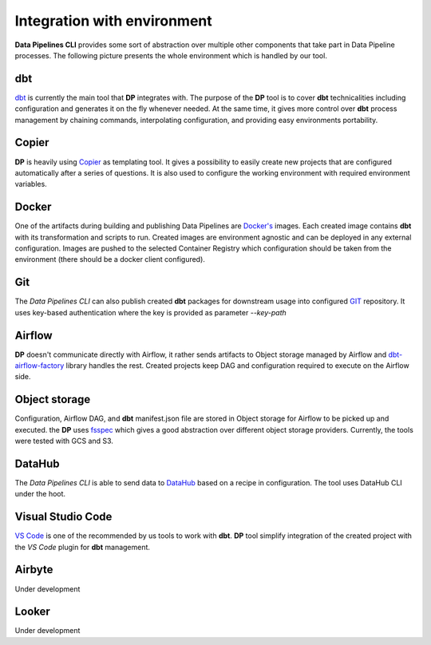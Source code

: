 Integration with environment
======================

**Data Pipelines CLI** provides some sort of abstraction over multiple other components that take part in Data Pipeline
processes. The following picture presents the whole environment which is handled by our tool.

.. image:: images/integration.png
   :width: 700

dbt
++++++++++++++++++++++++++++++++++++++++++++++

`dbt <https://www.getdbt.com/>`_ is currently the main tool that **DP** integrates with. The purpose of the **DP** tool is to cover **dbt** technicalities
including configuration and generates it on the fly whenever needed. At the same time, it gives more control over **dbt**
process management by chaining commands, interpolating configuration, and providing easy environments portability.

Copier
++++++++++++++++++++++++++++++++++++++++++++++

**DP** is heavily using `Copier <https://copier.readthedocs.io/en/stable/>`_ as templating tool. It gives a possibility to easily create new projects that are configured
automatically after a series of questions. It is also used to configure the working environment with required environment
variables.

Docker
++++++++++++++++++++++++++++++++++++++++++++++

One of the artifacts during building and publishing Data Pipelines are `Docker's <https://www.docker.com/>`_ images. Each
created image contains **dbt** with its transformation and scripts to run. Created images are environment agnostic and
can be deployed in any external configuration. Images are pushed to the selected Container Registry which configuration
should be taken from the environment (there should be a docker client configured).

Git
++++++++++++++++++++++++++++++++++++++++++++++

The `Data Pipelines CLI` can also publish created **dbt** packages for downstream usage into configured
`GIT <https://git-scm.com/>`_ repository. It uses key-based authentication where the key is provided as parameter `--key-path`

Airflow
++++++++++++++++++++++++++++++++++++++++++++++

**DP** doesn't communicate directly with Airflow, it rather sends artifacts to Object storage managed by Airflow and
`dbt-airflow-factory <https://dbt-airflow-factory.readthedocs.io/en/latest/>`_ library handles the rest. Created
projects keep DAG and configuration required to execute on the Airflow side.

Object storage
++++++++++++++++++++++++++++++++++++++++++++++

Configuration, Airflow DAG, and **dbt** manifest.json file are stored in Object storage for Airflow to be picked up and executed.
the **DP** uses `fsspec <https://filesystem-spec.readthedocs.io/en/latest/>`_ which gives a good abstraction over different
object storage providers. Currently, the tools were tested with GCS and S3.

DataHub
++++++++++++++++++++++++++++++++++++++++++++++

The `Data Pipelines CLI` is able to send data to `DataHub <https://datahubproject.io/>`_ based on a recipe in configuration.
The tool uses DataHub CLI under the hoot.

Visual Studio Code
++++++++++++++++++++++++++++++++++++++++++++++

`VS Code <https://code.visualstudio.com/>`_ is one of the recommended by us tools to work with **dbt**. **DP** tool simplify
integration of the created project with the `VS Code` plugin for **dbt** management.

Airbyte
++++++++++++++++++++++++++++++++++++++++++++++

Under development

Looker
++++++++++++++++++++++++++++++++++++++++++++++

Under development
